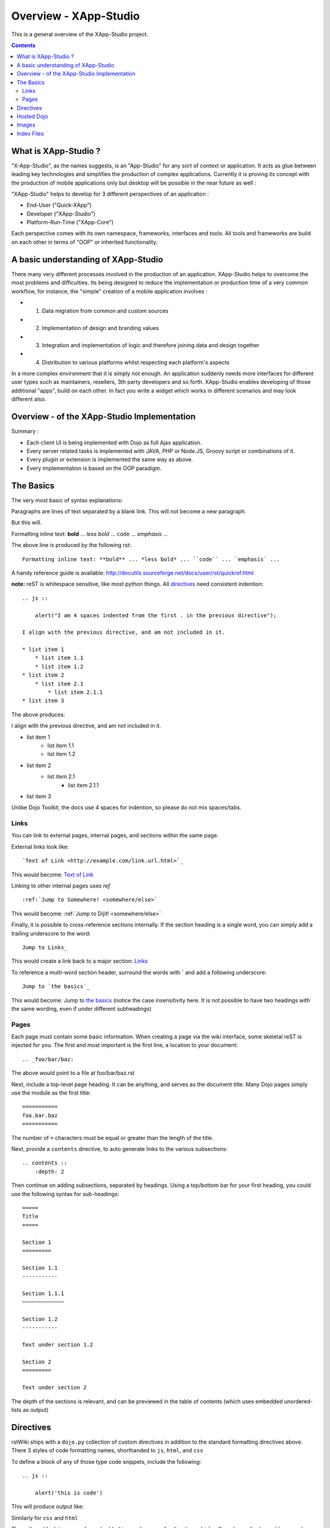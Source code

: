 .. _index:

=============
Overview - XApp-Studio
=============

This is a general overview of the XApp-Studio project.

.. contents ::
    :depth: 2

What is XApp-Studio ?
=====================

"X-App-Studio", as the names suggests, is an "App-Studio" for any sort of context or application. It acts as glue
between leading key technologies and simplifies the production of complex applications. Currently it is proving its concept with the production of mobile applications only but desktop
will be possible in the near future as well :

.. image :: xas-overview.jpg

"XApp-Studio" helps to develop for 3 different perspectives of an application :


* End-User ("Quick-XApp")
* Developer ("XApp-Studio")
* Platform-Run-Time ("XApp-Core")

Each perspective comes with its own namespace, frameworks, interfaces and tools. All tools and frameworks are build on each other in terms of "OOP" or inherited functionality.

A basic understanding of XApp-Studio
====================================

There many very different processes involved in the production of an application. XApp-Studio helps to overcome the most
problems and difficulties. Its being designed to reduce the implementation or production time of a very common workflow,
for instance, the "simple" creation of a mobile application involves :

* 1. Data migration from common and custom sources
* 2. Implementation of design and branding values
* 3. Integration and implementation of logic and therefore joining data and design together
* 4. Distribution to various platforms whilst respecting each platform's aspects

In a more complex environment that it is simply not enough. An application suddenly needs more interfaces for different
user types such as maintainers, resellers, 3th party developers and so forth. XApp-Studio enables developing of those additional "apps", build on each other.
In fact you write a widget which works in different scenarios and may look different also.


Overview - of the XApp-Studio Implementation
============================================

Summary :

* Each client UI is being implemented with Dojo as full Ajax application.
* Every server related tasks is implemented with JAVA, PHP or Node.JS, Groovy script or combinations of it.
* Every plugin or extension is implemented the same way as above.
* Every implementation is based on the OOP paradigm.


.. image :: frameworks.png



The Basics
==========

The very most basic of syntax explanations:

Paragraphs are lines of text separated by a blank link.
This will not become a new paragraph.

But this will.

Formatting inline text: **bold** ... *less bold* ... ``code`` ... `emphasis` ...

The above line is produced by the following rst::

    Formatting inline text: **bold** ... *less bold* ... ``code`` ... `emphasis` ...

A handy reference guide is available: http://docutils.sourceforge.net/docs/user/rst/quickref.html

**note:** reST is whitespace sensitive, like most python things. All `directives`_ need consistent indention::

    .. js ::

        alert("I am 4 spaces indented from the first . in the previous directive");

    I align with the previous directive, and am not included in it.

    * list item 1
        * list item 1.1
        * list item 1.2
    * list item 2
        * list item 2.1
            * list item 2.1.1
    * list item 3

The above produces:

.. js ::

    alert("I am 4 spaces indented from the first . in the previous directive");

I align with the previous directive, and am not included in it.

* list item 1
    * list item 1.1
    * list item 1.2
* list item 2
    * list item 2.1
        * list item 2.1.1
* list item 3

Unlike Dojo Toolkit, the docs use 4 spaces for indention, so please do not mix spaces/tabs.

Links
-----

You can link to external pages, internal pages, and sections within the same page.

External links look like::

    `Text of Link <http://example.com/link.url.html>`_

This would become: `Text of Link <http://example.com/link.url.html>`_

Linking to other internal pages uses `ref` ::

    :ref:`Jump to Somewhere! <somewhere/else>`

This would become: :ref:`Jump to Dijit! <somewhere/else>`

Finally, it is possible to cross-reference sections internally. If the section heading is a single word, you can simply add a trailing underscore to the word::

    Jump to Links_

This would create a link back to a major section: Links_

To reference a multi-word section header, surround the words with **`** and add a following underscore::

    Jump to `the basics`_

This would become: Jump to `the basics`_ (notice the case insensitivity here. It is not possible to have two headings with the same wording, even if under different subheadings)

Pages
-----

Each page must contain some basic information. When creating a page via the wiki interface, some skeletal reST is injected for you. The first and most important is the first line, a location to your document::

    .. _foo/bar/baz:

The above would point to a file at foo/bar/baz.rst

Next, include a top-level page heading. It can be anything, and serves as the document title. Many Dojo pages simply use the module as the first title::

    ===========
    foo.bar.baz
    ===========

The number of ``=`` characters must be equal or greater than the length of the title.

Next, provide a ``contents`` directive, to auto generate links to the various subsections::

    .. contents ::
        :depth: 2

Then continue on adding subsections, separated by headings. Using a top/bottom bar for your first heading, you could use the following syntax for sub-headings::

    =====
    Title
    =====

    Section 1
    =========

    Section 1.1
    -----------

    Section 1.1.1
    ~~~~~~~~~~~~~

    Section 1.2
    -----------

    Text under section 1.2

    Section 2
    =========

    Text under section 2

The depth of the sections is relevant, and can be previewed in the table of contents (which uses embedded unordered-lists as output)

Directives
==========

rstWiki ships with a ``dojo.py`` collection of custom directives in addition to the standard formatting directives above. There 3 styles of code formatting names, shorthanded to ``js``, ``html``, and ``css``

To define a block of any of those type code snippets, include the following::

    .. js ::

        alert('this is code')

This will produce output like:

.. js ::

    alert('this is code')

Similarly for ``css`` and ``html``

.. css ::

    @import "/foo/bar/baz.css";
    #main { color: red }

.. html ::

    <div id="foobar"></div>

These three block types can be embedded in a ``code-example`` directive, which will produce a live/runnable example::

    .. code-block ::

        The Text between the blocks just renders inline.

        .. js ::

            require(["dojo/main", "dojo/ready"], function(dojo, ready){
                ready(function(){
                    alert("WE RAN");
                    dojo.byId("bar").innerHTML = "#winning";
                })

            });

        You don't have to put words about the subsections

        .. html ::

            <p id="bar">Test?</p>

        .. css ::

            #bar { color:green; }

The above example will produce

.. code-example ::

    The Text between the blocks just renders inline.

    .. js ::

        require(["dojo/main", "dojo/ready"], function(dojo, ready){
            ready(function(){
                alert("WE RAN");
                dojo.byId("bar").innerHTML = "#winning";
            })

        });

    You don't have to put words about the subsections

    .. html ::

        <p id="bar">Test?</p>

    .. css ::

        #bar { color:green; }

You can add opening script or style tags for the ``js`` and ``css`` blocks, but it is not necessary.

**TODO** fix/document parseOnLoad / iframe.onload / whatever. some examples need normalization

Hosted Dojo
===========

A [mostly] up to date Dojo checkout is available for reference in this site. (The ``code-example`` directive uses a custom module). Access it's relative location via the ``{{dataUrl}}`` string in any ``code-example``

For instance, to include an additional css file, @import it:

.. code-example ::

    .. js ::

        require(["dojo/ready"], function(ready){
            ready(function(){
                alert(" - {{dataUrl}} - ");
            })
        });

    .. css ::

        @import "{{dataUrl}}dojox/grid/resources/grid.css";

This is useful for referencing additional CSS (as shown), or using static resources available in a Dojo tree used for tests. ``countries.json`` comes to mind.

Note: ``claro.css`` is always loaded.

Images
======

Images can be referenced by an ``image`` directive::

    .. image :: pathtoimage.png

The location is relative::

    .. image :: /logo.png
    .. image :: logo.png

    .. image :: http://diagrams.net:8080/xapp-diagrams/poem/model/9/svg

The former will look for an image in the root of the document tree, whereas the latter will look for an image in the current directory.

Index Files
===========

.. image:: http://diagrams.net:8080/xapp-diagrams/poem/model/9/svg

Most files can map directly to a/b/c.rst == a.b.c pages. Some, however, would have conflicting filenames if placed on a case-sensitive filesystem. Consider the following 3 files::

    dijit/Tree.rst
    dijit/tree.rst
    dijit/tree/subpage.rst

In JavaScript it is perfectly legal to have both a ``dijit.Tree`` and ``dijit.tree`` object, though when extracted into a case sensitive filesystem, only one of ``Tree.rst`` and ``tree.rst`` survive.

The solution in this case is the use an ``index`` file. Classes win, namespaces get the ``index``. The above example should be moved/fixed to become::

    dijit/Tree.rst
    dijit/tree/index.rst
    dijit/tree/subpage.rst

Documents linking to the Class would do so with a normal link::

    :ref:`Checkout the Tree Class <dijit/Tree>`

But documents linking to additional ``dijit.tree`` namespace information would link to the index::

    :ref:`More about dijit.tree <dijit/tree/index>`

**note:** some existing files may not follow this pattern consistently, though all current namespace/file conflicts have been resolved. New files added should follow this pattern.

**note:** the wiki attempts to discover ``index.rst`` files automatically and does not include them in the breadcrumb [currently] unless explicitly linked to. This could cause pages to link properly in the wiki but not in export. FIXME/confusing

